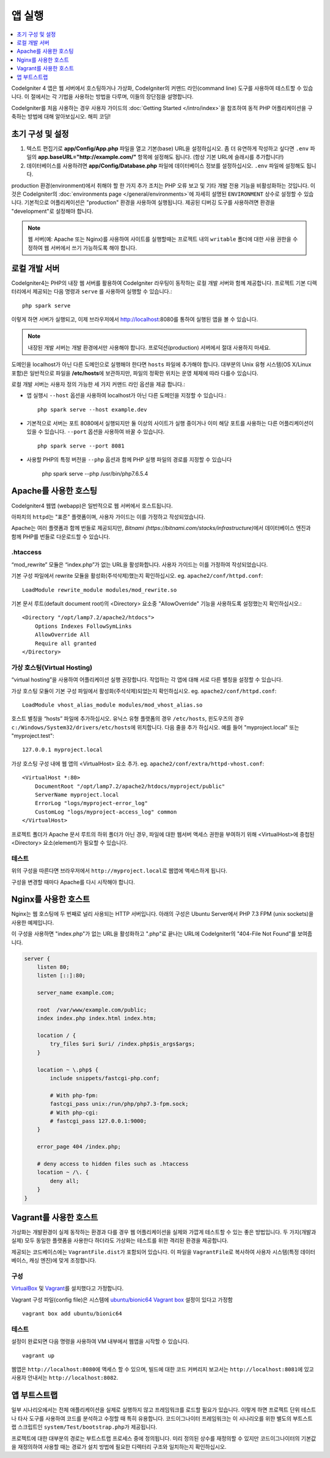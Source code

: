 앱 실행
###############################################################################

.. contents::
    :local:
    :depth: 1

CodeIgniter 4 앱은 웹 서버에서 호스팅하거나 가상화, CodeIgniter의 커맨드 라인(command line) 도구를 사용하여 테스트할 수 있습니다.
이 절에서는 각 기법을 사용하는 방법을 다루며, 이들의 장단점을 설명합니다.

CodeIgniter를 처음 사용하는 경우 사용자 가이드의 :doc:`Getting Started </intro/index>`\ 을 
참조하여 동적 PHP 어플리케이션을 구축하는 방법에 대해 알아보십시오. 해피 코딩!

초기 구성 및 설정
=================================================

#. 텍스트 편집기로 **app/Config/App.php** 파일을 열고 기본(base) URL을 설정하십시오.
   좀 더 유연하게 작성하고 싶다면 ``.env`` 파일의 **app.baseURL="http://example.com/"** 
   항목에 설정해도 됩니다.
   (항상 기본 URL에 슬래시를 추가합니다!)
#. 데이터베이스를 사용하려면 **app/Config/Database.php** 파일에  데이터베이스 정보를 설정하십시오.
   ``.env`` 파일에 설정해도 됩니다.

production 환경(environment)에서 취해야 할 한 가지 추가 조치는 PHP 오류 보고 및 기타 개발 전용 기능을 비활성화하는 것입니다.
이것은 CodeIgniter의 :doc:`environments page </general/environments>`\ 에 자세히 설명된 ``ENVIRONMENT`` 상수로 설정할 수 있습니다.
기본적으로 어플리케이션은 "production" 환경을 사용하여 실행됩니다.
제공된 디버깅 도구를 사용하려면 환경을 "development"\ 로 설정해야 합니다.

.. note:: 웹 서버(예: Apache 또는 Nginx)를 사용하여 사이트를 실행할때는 
    프로젝트 내의 ``writable`` 폴더에 대한 사용 권한을 수정하여 웹 서버에서 쓰기 가능하도록 해야 합니다.

로컬 개발 서버
=================================================

CodeIgniter4는 PHP의 내장 웹 서버를 활용하여 CodeIgniter 라우팅이 동작하는 로컬 개발 서버와 함께 제공합니다.
프로젝트 기본 디렉터리에서 제공되는 다음 명령과 ``serve`` 를 사용하여 실행할 수 있습니다.::

    php spark serve

이렇게 하면 서버가 실행되고, 이제 브라우저에서 http://localhost:8080를 통하여 실행된 앱을 볼 수 있습니다.

.. note:: 내장된 개발 서버는 개발 환경에서만 사용해야 합니다. 
    프로덕션(production) 서버에서 절대 사용하지 마세요.

도메인을 localhost가 아닌 다른 도메인으로 실행해야 한다면 ``hosts`` 파일에 추가해야 합니다.
대부분의 Unix 유형 시스템(OS X/Linux 포함)은 일반적으로 파일을 **/etc/hosts**\ 에 보관하지만, 파일의 정확한 위치는 운영 체제에 따라 다를수 있습니다.

로컬 개발 서버는 사용자 정의 가능한 세 가지 커맨드 라인 옵션을 제공 합니다.:

- 앱 실행시 ``--host`` 옵션을 사용하여 localhost가 아닌 다른 도메인을 지정할 수 있습니다.::

    php spark serve --host example.dev

- 기본적으로 서버는 포트 8080에서 실행되지만 둘 이상의 사이트가 실행 중이거나 이미 해당 포트를 사용하는 다른 어플리케이션이 있을 수 있습니다. 
  ``--port`` 옵션을 사용하여 바꿀 수 있습니다.
  
  ::

    php spark serve --port 8081

- 사용할 PHP의 특정 버전을 ``--php`` 옵션과 함께 PHP 실행 파일의 경로를 지정할 수 있습니다

    php spark serve --php /usr/bin/php7.6.5.4

Apache를 사용한 호스팅
=================================================

CodeIgniter4 웹앱 (webapp)은 일반적으로 웹 서버에서 호스트됩니다.

아파치의 ``httpd``\ 는 "표준" 플랫폼이며, 사용자 가이드는 이를 가정하고 작성되었습니다.

Apache는 여러 플랫폼과 함께 번들로 제공되지만, `Bitnami (https://bitnami.com/stacks/infrastructure)`\ 에서 
데이터베이스 엔진과 함께 PHP를 번들로 다운로드할 수 있습니다.

.htaccess
-------------------------------------------------------

“mod_rewrite” 모듈은 “index.php”가 없는 URL을 활성화합니다. 사용자 가이드는 이를 가정하여 작성되었습니다.

기본 구성 파일에서 rewrite 모듈을 활성화(주석삭제)했는지 확인하십시오. eg. ``apache2/conf/httpd.conf``::

    LoadModule rewrite_module modules/mod_rewrite.so

기본 문서 루트(default document root)의 <Directory> 요소중 "AllowOverride" 기능을 사용하도록 설정했는지 확인하십시오.::

    <Directory "/opt/lamp7.2/apache2/htdocs">
        Options Indexes FollowSymLinks
        AllowOverride All
        Require all granted
    </Directory>

가상 호스팅(Virtual Hosting)
-------------------------------------------------------

“virtual hosting”을 사용하여 어플리케이션 실행 권장합니다.
작업하는 각 앱에 대해 서로 다른 별칭을 설정할 수 있습니다.

가상 호스팅 모듈이 기본 구성 파일에서 활성화(주석삭제)되었는지 확인하십시오. eg. ``apache2/conf/httpd.conf``::

    LoadModule vhost_alias_module modules/mod_vhost_alias.so

호스트 별칭을 “hosts”  파일에 추가하십시오.
유닉스 유형 플랫폼의 경우 ``/etc/hosts``, 윈도우즈의 경우 ``c:/Windows/System32/drivers/etc/hosts``\ 에 위치합니다.
다음 줄을 추가 하십시오. 예를 들어 "myproject.local" 또는 "myproject.test"::

    127.0.0.1 myproject.local

가상 호스팅 구성 내에 웹 앱의 <VirtualHost> 요소 추가. eg. ``apache2/conf/extra/httpd-vhost.conf``::

    <VirtualHost *:80>
        DocumentRoot "/opt/lamp7.2/apache2/htdocs/myproject/public"
        ServerName myproject.local
        ErrorLog "logs/myproject-error_log"
        CustomLog "logs/myproject-access_log" common
    </VirtualHost>

프로젝트 폴더가 Apache 문서 루트의 하위 폴더가 아닌 경우, 파일에 대한 웹서버 액세스 권한을 부여하기 위해 
<VirtualHost>에 중첩된 <Directory> 요소(element)가 필요할 수 있습니다.

테스트
-------------------------------------------------------

위의 구성을 따른다면 브라우저에서 ``http://myproject.local``\ 로 웹앱에 액세스하게 됩니다.

구성을 변경할 때마다 Apache를 다시 시작해야 합니다.

Nginx를 사용한 호스트
=================================================
Nginx는 웹 호스팅에 두 번째로 널리 사용되는 HTTP 서버입니다.
아래의 구성은 Ubuntu Server에서 PHP 7.3 FPM (unix sockets)을 사용한 예제입니다.

이 구성을 사용하면 "index.php"\ 가 없는 URL을 활성화하고 ".php"\ 로 끝나는 URL에 CodeIgniter의 "404-File Not Found"\ 를 보여줍니다.


.. code-block:: nginx

    server {
        listen 80;
        listen [::]:80;

        server_name example.com;

        root  /var/www/example.com/public;
        index index.php index.html index.htm;

        location / {
            try_files $uri $uri/ /index.php$is_args$args;
        }

        location ~ \.php$ {
            include snippets/fastcgi-php.conf;

            # With php-fpm:
            fastcgi_pass unix:/run/php/php7.3-fpm.sock;
            # With php-cgi:
            # fastcgi_pass 127.0.0.1:9000;
        }

        error_page 404 /index.php;

        # deny access to hidden files such as .htaccess
        location ~ /\. {
            deny all;
        }
    }


Vagrant를 사용한 호스트
=================================================

가상화는 개발환경이 실제 동작하는 환경과 다를 경우 웹 어플리케이션을 실제와 가깝게 테스트할 수 있는 좋은 방법입니다.
두 가지(개발과 실제) 모두 동일한 플랫폼을 사용한다 하더라도 가상화는 테스트를 위한 격리된 환경을 제공합니다.

제공되는 코드베이스에는 ``VagrantFile.dist``\ 가 포함되어 있습니다.
이 파일을 ``VagrantFile``\ 로 복사하여 사용자 시스템(특정 데이터베이스, 캐싱 엔진)에 맞게 조정합니다.

구성
-------------------------------------------------------

`VirtualBox <https://www.virtualbox.org/wiki/Downloads>`_ 및 `Vagrant <https://www.vagrantup.com/downloads.html>`_\ 를 설치했다고 가정합니다.

Vagrant 구성 파일(config file)은 시스템에 `ubuntu/bionic64 Vagrant box <https://app.vagrantup.com/ubuntu/boxes/bionic64>`_ 설정이 있다고 가정함

::

    vagrant box add ubuntu/bionic64

테스트
-------------------------------------------------------

설정이 완료되면 다음 명령을 사용하여 VM 내부에서 웹앱을 시작할 수 있습니다.

::

    vagrant up

웹앱은 ``http://localhost:8080``\ 에 액세스 할 수 있으며, 빌드에 대한 코드 커버리지 보고서는 ``http://localhost:8081``\ 에 있고 사용자 안내서는 ``http://localhost:8082``.


앱 부트스트랩
=================================================

일부 시나리오에서는 전체 애플리케이션을 실제로 실행하지 않고 프레임워크를 로드할 필요가 있습니다.
이렇게 하면 프로젝트 단위 테스트나 타사 도구를 사용하여 코드를 분석하고 수정할 때 특히 유용합니다.
코드이그나이터 프레임워크는 이 시나리오를 위한 별도의 부트스트랩 스크립트인 ``system/Test/bootstrap.php``\ 가 제공됩니다.

프로젝트에 대한 대부분의 경로는 부트스트랩 프로세스 중에 정의됩니다.
미리 정의된 상수를 재정의할 수 있지만 코드이그나이터의 기본값을 재정의하여 사용할 때는 경로가 설치 방법에 필요한 디렉터리 구조와 일치하는지 확인하십시오.
